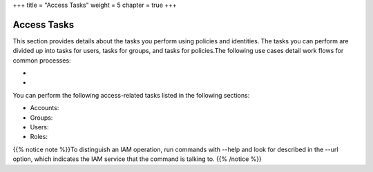 +++
title = "Access Tasks"
weight = 5
chapter = true
+++

..  _eiam_task_oview:



============
Access Tasks
============

This section provides details about the tasks you perform using policies and identities. The tasks you can perform are divided up into tasks for users, tasks for groups, and tasks for policies.The following use cases detail work flows for common processes: 



* 

* 

You can perform the following access-related tasks listed in the following sections: 



* Accounts: 

* Groups: 

* Users: 

* Roles: 

{{% notice note %}}To distinguish an IAM operation, run commands with --help and look for described in the --url option, which indicates the IAM service that the command is talking to. {{% /notice %}}

